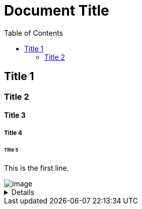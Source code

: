 = Document Title
:toc:
:toc-placement: left
:toclevels: 2
:icons: font

== Title 1

=== Title 2

==== Title 3

===== Title 4

====== Title 5

This is the first line.

image::C:\Users\lee_h\OneDrive\Documents\ShareX\Screenshots\2023-01\dxdiag_VCjIZ0S8GT.png[image]

[%collapsible]
====
This content is only revealed when the user clicks the block title.
This content is only revealed when the user clicks the block title.
This content is only revealed when the user clicks the block title.
This content is only revealed when the user clicks the block title.
====
